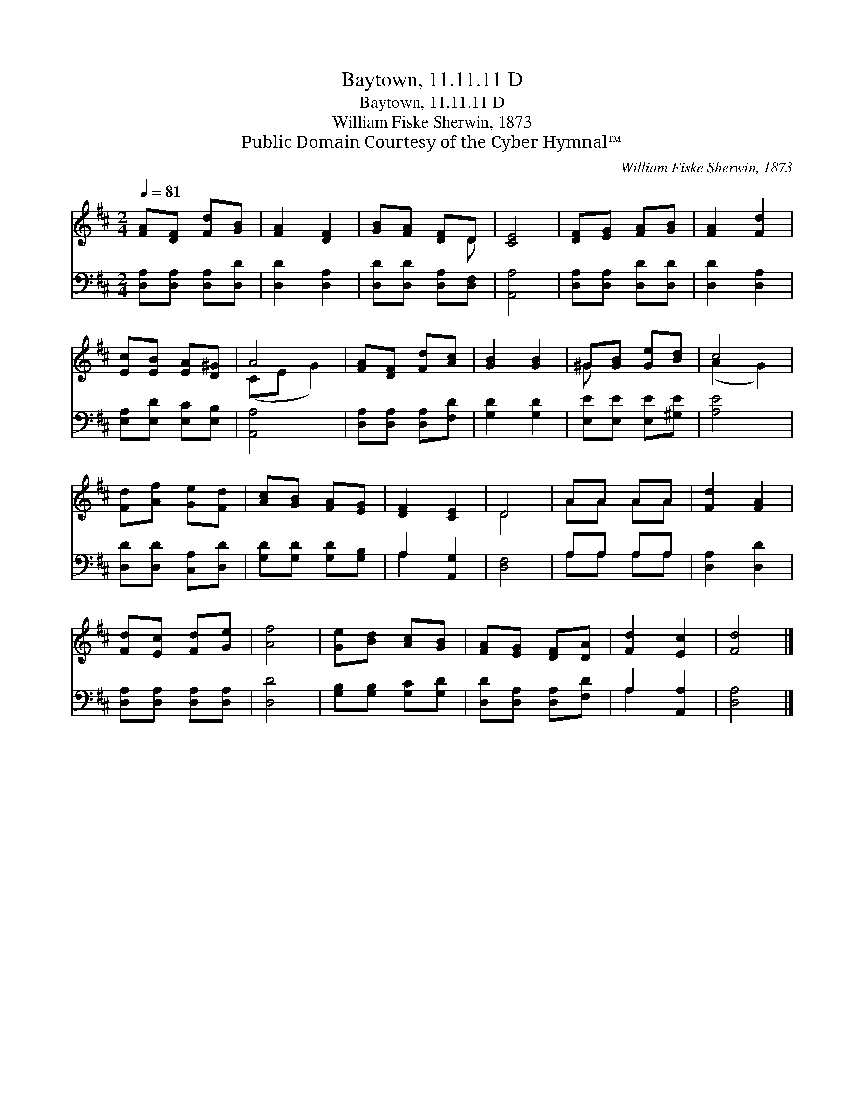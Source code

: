 X:1
T:Baytown, 11.11.11 D
T:Baytown, 11.11.11 D
T:William Fiske Sherwin, 1873
T:Public Domain Courtesy of the Cyber Hymnal™
C:William Fiske Sherwin, 1873
Z:Public Domain
Z:Courtesy of the Cyber Hymnal™
%%score ( 1 2 ) ( 3 4 )
L:1/8
Q:1/4=81
M:2/4
K:D
V:1 treble 
V:2 treble 
V:3 bass 
V:4 bass 
V:1
 [FA][DF] [Fd][GB] | [FA]2 [DF]2 | [GB][FA] [DF]D | [CE]4 | [DF][EG] [FA][GB] | [FA]2 [Fd]2 | %6
 [Ec][EB] [EA][D^G] | A4 | [FA][DF] [Fd][Ac] | [GB]2 [GB]2 | ^G[GB] [Ge][Bd] | c4 | %12
 [Fd][Af] [Ge][Fd] | [Ac][GB] [FA][EG] | [DF]2 [CE]2 | D4 | AA AA | [Fd]2 [FA]2 | %18
 [Fd][Ec] [Fd][Ge] | [Af]4 | [Ge][Bd] [Ac][GB] | [FA][EG] [DF][DA] | [Fd]2 [Ec]2 | [Fd]4 |] %24
V:2
 x4 | x4 | x3 D | x4 | x4 | x4 | x4 | (CE G2) | x4 | x4 | ^G x3 | (A2 G2) | x4 | x4 | x4 | D4 | %16
 AA AA | x4 | x4 | x4 | x4 | x4 | x4 | x4 |] %24
V:3
 [D,A,][D,A,] [D,A,][D,D] | [D,D]2 [D,A,]2 | [D,D][D,D] [D,A,][D,F,] | [A,,A,]4 | %4
 [D,A,][D,A,] [D,D][D,D] | [D,D]2 [D,A,]2 | [E,A,][E,D] [E,C][E,B,] | [A,,A,]4 | %8
 [D,A,][D,A,] [D,A,][F,D] | [G,D]2 [G,D]2 | [E,E][E,E] [E,E][^G,E] | [A,E]4 | %12
 [D,D][D,D] [C,A,][D,D] | [G,D][G,D] [G,D][G,B,] | A,2 [A,,G,]2 | [D,F,]4 | A,A, A,A, | %17
 [D,A,]2 [D,D]2 | [D,A,][D,A,] [D,A,][D,A,] | [D,D]4 | [G,B,][G,B,] [G,C][G,D] | %21
 [D,D][D,A,] [D,A,][F,D] | A,2 [A,,A,]2 | [D,A,]4 |] %24
V:4
 x4 | x4 | x4 | x4 | x4 | x4 | x4 | x4 | x4 | x4 | x4 | x4 | x4 | x4 | A,2 x2 | x4 | A,A, A,A, | %17
 x4 | x4 | x4 | x4 | x4 | A,2 x2 | x4 |] %24

